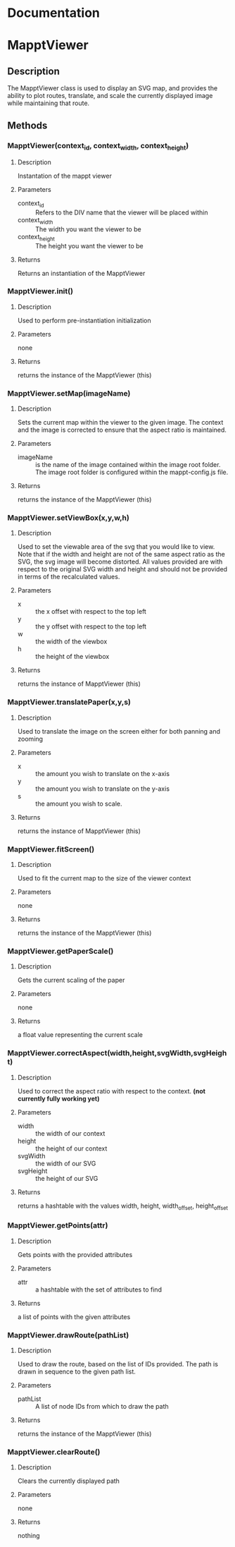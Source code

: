 * Documentation
* MapptViewer
** Description
   The MapptViewer class is used to display an SVG map, and provides
   the ability to plot routes, translate, and scale the currently
   displayed image while maintaining that route.
** Methods
*** MapptViewer(context_id, context_width, context_height)
**** Description
     Instantation of the mappt viewer
**** Parameters
     - context_id :: Refers to the DIV name that the viewer will be placed within
     - context_width :: The width you want the viewer to be
     - context_height :: The height you want the viewer to be
**** Returns
     Returns an instantiation of the MapptViewer
*** MapptViewer.init()
**** Description
     Used to perform pre-instantiation initialization
**** Parameters
     none
**** Returns
     returns the instance of the MapptViewer (this)
*** MapptViewer.setMap(imageName)
**** Description
     Sets the current map within the viewer to the given image. The
     context and the image is corrected to ensure that the aspect
     ratio is maintained.
**** Parameters
     - imageName :: is the name of the image contained within the
                    image root folder. The image root folder is
                    configured within the mappt-config.js file.
**** Returns
     returns the instance of the MapptViewer (this)
*** MapptViewer.setViewBox(x,y,w,h)
**** Description
     Used to set the viewable area of the svg that you would like to
     view. Note that if the width and height are not of the same
     aspect ratio as the SVG, the svg image will become distorted. All
     values provided are with respect to the original SVG width and
     height and should not be provided in terms of the recalculated
     values.
**** Parameters
     - x :: the x offset with respect to the top left
     - y :: the y offset with respect to the top left
     - w :: the width of the viewbox
     - h :: the height of the viewbox
**** Returns
     returns the instance of MapptViewer (this)
*** MapptViewer.translatePaper(x,y,s)
**** Description
     Used to translate the image on the screen either for both panning
     and zooming
**** Parameters
     - x :: the amount you wish to translate on the x-axis
     - y :: the amount you wish to translate on the y-axis
     - s :: the amount you wish to scale.
**** Returns
     returns the instance of MapptViewer (this)
*** MapptViewer.fitScreen()
**** Description
     Used to fit the current map to the size of the viewer context
**** Parameters
     none
**** Returns
     returns the instance of the MapptViewer (this)
*** MapptViewer.getPaperScale()
**** Description
     Gets the current scaling of the paper
**** Parameters
     none
**** Returns
     a float value representing the current scale
*** MapptViewer.correctAspect(width,height,svgWidth,svgHeight)
**** Description
     Used to correct the aspect ratio with respect to the
     context. *(not currently fully working yet)*
**** Parameters
     - width :: the width of our context
     - height :: the height of our context
     - svgWidth :: the width of our SVG
     - svgHeight :: the height of our SVG
**** Returns
     returns a hashtable with the values width, height, width_offset,
     height_offset
*** MapptViewer.getPoints(attr)
**** Description
     Gets points with the provided attributes
**** Parameters
     - attr :: a hashtable with the set of attributes to find
**** Returns
     a list of points with the given attributes
*** MapptViewer.drawRoute(pathList)
**** Description
     Used to draw the route, based on the list of IDs provided. The
     path is drawn in sequence to the given path list.
**** Parameters
     - pathList :: A list of node IDs from which to draw the path
**** Returns
     returns the instance of the MapptViewer (this)
*** MapptViewer.clearRoute()
**** Description
     Clears the currently displayed path
**** Parameters
     none
**** Returns
     nothing
